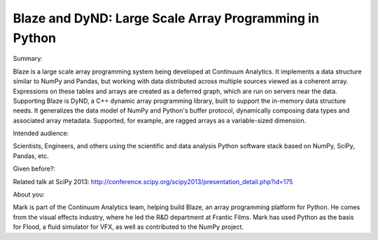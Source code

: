 Blaze and DyND: Large Scale Array Programming in Python
-------------------------------------------------------

Summary:

Blaze is a large scale array programming system being developed at
Continuum Analytics. It implements a data structure similar to
NumPy and Pandas, but working with data distributed across multiple
sources viewed as a coherent array. Expressions on these tables and
arrays are created as a deferred graph, which are run on servers near
the data. Supporting Blaze is DyND, a C++ dynamic array programming
library, built to support the in-memory data structure needs. It
generalizes the data model of NumPy and Python's buffer protocol,
dynamically composing data types and associated array metadata.
Supported, for example, are ragged arrays as a variable-sized dimension.

Intended audience:

Scientists, Engineers, and others using the scientific and data
analysis Python software stack based on NumPy, SciPy, Pandas, etc.

Given before?:

Related talk at SciPy 2013:
http://conference.scipy.org/scipy2013/presentation_detail.php?id=175

About you:

Mark is part of the Continuum Analytics team, helping build Blaze,
an array programming platform for Python. He comes from the visual
effects industry, where he led the R&D department at Frantic Films.
Mark has used Python as the basis for Flood, a fluid simulator for
VFX, as well as contributed to the NumPy project.
